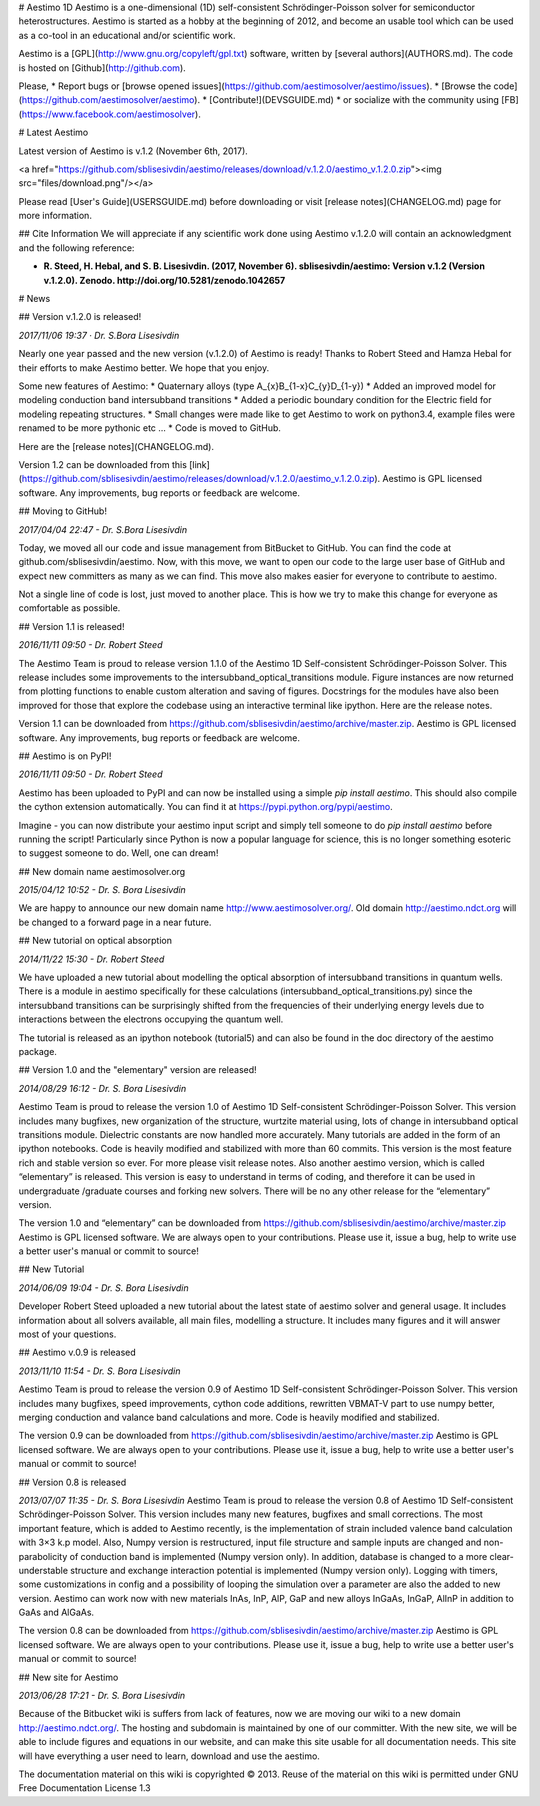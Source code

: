 # Aestimo 1D
Aestimo is a one-dimensional (1D) self-consistent Schrödinger-Poisson solver for semiconductor heterostructures. Aestimo is started as a hobby at the beginning of 2012, and become an usable tool which can be used as a co-tool in an educational and/or scientific work.

Aestimo is a [GPL](http://www.gnu.org/copyleft/gpl.txt) software, written by [several authors](AUTHORS.md). The code is hosted on [Github](http://github.com).

Please,
* Report bugs or [browse opened issues](https://github.com/aestimosolver/aestimo/issues).
* [Browse the code](https://github.com/aestimosolver/aestimo).
* [Contribute!](DEVSGUIDE.md)
* or socialize with the community using [FB](https://www.facebook.com/aestimosolver).

# Latest Aestimo

Latest version of Aestimo is v.1.2 (November 6th, 2017).

<a href="https://github.com/sblisesivdin/aestimo/releases/download/v.1.2.0/aestimo_v.1.2.0.zip"><img src="files/download.png"/></a>

Please read [User's Guide](USERSGUIDE.md) before downloading or visit [release notes](CHANGELOG.md) page for more information.

## Cite Information
We will appreciate if any scientific work done using Aestimo v.1.2.0 will contain an acknowledgment and the following reference:

* **R. Steed, H. Hebal, and S. B. Lisesivdin. (2017, November 6). sblisesivdin/aestimo: Version v.1.2 (Version v.1.2.0). Zenodo. http://doi.org/10.5281/zenodo.1042657**

# News

## Version v.1.2.0 is released!

*2017/11/06 19:37 · Dr. S.Bora Lisesivdin*

Nearly one year passed and the new version (v.1.2.0) of Aestimo is ready! Thanks to Robert Steed and Hamza Hebal for their efforts to make Aestimo better. We hope that you enjoy.

Some new features of Aestimo:
* Quaternary alloys (type A_{x}B_{1-x}C_{y}D_{1-y})
* Added an improved model for modeling conduction band intersubband transitions
* Added a periodic boundary condition for the Electric field for modeling repeating structures.
* Small changes were made like to get Aestimo to work on python3.4, example files were renamed to be more pythonic etc ...
* Code is moved to GitHub.

Here are the [release notes](CHANGELOG.md).

Version 1.2 can be downloaded from this [link](https://github.com/sblisesivdin/aestimo/releases/download/v.1.2.0/aestimo_v.1.2.0.zip). Aestimo is GPL licensed software. Any improvements, bug reports or feedback are welcome.

## Moving to GitHub!

*2017/04/04 22:47 - Dr. S.Bora Lisesivdin*

Today, we moved all our code and issue management from BitBucket to GitHub. You can find the code at github.com/sblisesivdin/aestimo. Now, with this move, we want to open our code to the large user base of GitHub and expect new committers as many as we can find. This move also makes easier for everyone to contribute to aestimo.

Not a single line of code is lost, just moved to another place. This is how we try to make this change for everyone as comfortable as possible.

## Version 1.1 is released!

*2016/11/11 09:50 - Dr. Robert Steed* 

The Aestimo Team is proud to release version 1.1.0 of the Aestimo 1D Self-consistent Schrödinger-Poisson Solver. This release includes some improvements to the intersubband_optical_transitions module. Figure instances are now returned from plotting functions to enable custom alteration and saving of figures. Docstrings for the modules have also been improved for those that explore the codebase using an interactive terminal like ipython. Here are the release notes.

Version 1.1 can be downloaded from https://github.com/sblisesivdin/aestimo/archive/master.zip. Aestimo is GPL licensed software. Any improvements, bug reports or feedback are welcome.

## Aestimo is on PyPI!

*2016/11/11 09:50 - Dr. Robert Steed*

Aestimo has been uploaded to PyPI and can now be installed using a simple `pip install aestimo`. This should also compile the cython extension automatically. You can find it at https://pypi.python.org/pypi/aestimo.

Imagine - you can now distribute your aestimo input script and simply tell someone to do `pip install aestimo` before running the script! Particularly since Python is now a popular language for science, this is no longer something esoteric to suggest someone to do. Well, one can dream!

## New domain name aestimosolver.org

*2015/04/12 10:52 - Dr. S. Bora Lisesivdin*

We are happy to announce our new domain name http://www.aestimosolver.org/. Old domain http://aestimo.ndct.org will be changed to a forward page in a near future.

## New tutorial on optical absorption

*2014/11/22 15:30 - Dr. Robert Steed*

We have uploaded a new tutorial about modelling the optical absorption of intersubband transitions in quantum wells. There is a module in aestimo specifically for these calculations (intersubband_optical_transitions.py) since the intersubband transitions can be surprisingly shifted from the frequencies of their underlying energy levels due to interactions between the electrons occupying the quantum well.

The tutorial is released as an ipython notebook (tutorial5) and can also be found in the doc directory of the aestimo package.

## Version 1.0 and the "elementary" version are released!

*2014/08/29 16:12 - Dr. S. Bora Lisesivdin*

Aestimo Team is proud to release the version 1.0 of Aestimo 1D Self-consistent Schrödinger-Poisson Solver. This version includes many bugfixes, new organization of the structure, wurtzite material using, lots of change in intersubband optical transitions module. Dielectric constants are now handled more accurately. Many tutorials are added in the form of an ipython notebooks. Code is heavily modified and stabilized with more than 60 commits. This version is the most feature rich and stable version so ever. For more please visit release notes. Also another aestimo version, which is called “elementary” is released. This version is easy to understand in terms of coding, and therefore it can be used in undergraduate /graduate courses and forking new solvers. There will be no any other release for the “elementary” version.

The version 1.0 and “elementary” can be downloaded from https://github.com/sblisesivdin/aestimo/archive/master.zip Aestimo is GPL licensed software. We are always open to your contributions. Please use it, issue a bug, help to write use a better user's manual or commit to source!

## New Tutorial

*2014/06/09 19:04 - Dr. S. Bora Lisesivdin*

Developer Robert Steed uploaded a new tutorial about the latest state of aestimo solver and general usage. It includes information about all solvers available, all main files, modelling a structure. It includes many figures and it will answer most of your questions.

## Aestimo v.0.9 is released

*2013/11/10 11:54 - Dr. S. Bora Lisesivdin*

Aestimo Team is proud to release the version 0.9 of Aestimo 1D Self-consistent Schrödinger-Poisson Solver. This version includes many bugfixes, speed improvements, cython code additions, rewritten VBMAT-V part to use numpy better, merging conduction and valance band calculations and more. Code is heavily modified and stabilized.

The version 0.9 can be downloaded from https://github.com/sblisesivdin/aestimo/archive/master.zip Aestimo is GPL licensed software. We are always open to your contributions. Please use it, issue a bug, help to write use a better user's manual or commit to source!

## Version 0.8 is released

*2013/07/07 11:35 - Dr. S. Bora Lisesivdin*
Aestimo Team is proud to release the version 0.8 of Aestimo 1D Self-consistent Schrödinger-Poisson Solver. This version includes many new features, bugfixes and small corrections. The most important feature, which is added to Aestimo recently, is the implementation of strain included valence band calculation with 3×3 k.p model. Also, Numpy version is restructured, input file structure and sample inputs are changed and non-parabolicity of conduction band is implemented (Numpy version only). In addition, database is changed to a more clear-understable structure and exchange interaction potential is implemented (Numpy version only). Logging with timers, some customizations in config and a possibility of looping the simulation over a parameter are also the added to new version. Aestimo can work now with new materials InAs, InP, AlP, GaP and new alloys InGaAs, InGaP, AlInP in addition to GaAs and AlGaAs.

The version 0.8 can be downloaded from https://github.com/sblisesivdin/aestimo/archive/master.zip Aestimo is GPL licensed software. We are always open to your contributions. Please use it, issue a bug, help to write use a better user's manual or commit to source!

## New site for Aestimo

*2013/06/28 17:21 - Dr. S. Bora Lisesivdin*

Because of the Bitbucket wiki is suffers from lack of features, now we are moving our wiki to a new domain http://aestimo.ndct.org/. The hosting and subdomain is maintained by one of our committer. With the new site, we will be able to include figures and equations in our website, and can make this site usable for all documentation needs. This site will have everything a user need to learn, download and use the aestimo.

The documentation material on this wiki is copyrighted © 2013. Reuse of the material on this wiki is permitted under GNU Free Documentation License 1.3
